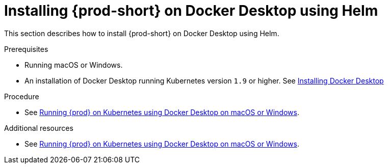 // Module included in the following assemblies:
//
// installing-che-on-docker-desktop

[id="installing{prod-id-short}_on-docker-desktop-using-helm_{context}"]
= Installing {prod-short} on Docker Desktop using Helm

This section describes how to install {prod-short} on Docker Desktop using Helm.

.Prerequisites

* Running macOS or Windows.
* An installation of Docker Desktop running Kubernetes version `1.9` or higher. See link:https://www.docker.com/products/docker-desktop[Installing Docker Desktop]

.Procedure

* See link:https://che.eclipse.org/running-eclipse-che-on-kubernetes-using-docker-desktop-for-mac-5d972ed511e1[Running {prod} on Kubernetes using Docker Desktop on macOS or Windows].

.Additional resources

* See link:https://che.eclipse.org/running-eclipse-che-on-kubernetes-using-docker-desktop-for-mac-5d972ed511e1[Running {prod} on Kubernetes using Docker Desktop on macOS or Windows].